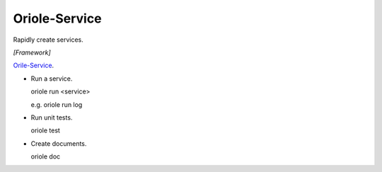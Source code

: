 Oriole-Service
==============

.. image:: https://travis-ci.org/zhouxiaoxiang/oriole-service.png?branch=master  
  :target: http://travis-ci.org/zhouxiaoxiang/oriole-service

Rapidly create services.

*[Framework]*

`Orile-Service <https://github.com/zhouxiaoxiang/oriole-service>`_.

* Run a service.

  .. code:: python

  oriole run <service>

  e.g. oriole run log

* Run unit tests.

  .. code:: python

  oriole test

* Create documents.

  .. code:: python

  oriole doc
